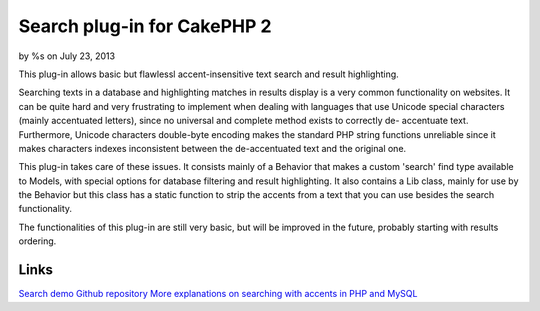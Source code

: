 Search plug-in for CakePHP 2
============================

by %s on July 23, 2013

This plug-in allows basic but flawlessl accent-insensitive text search
and result highlighting.

Searching texts in a database and highlighting matches in results
display is a very common functionality on websites. It can be quite
hard and very frustrating to implement when dealing with languages
that use Unicode special characters (mainly accentuated letters),
since no universal and complete method exists to correctly de-
accentuate text. Furthermore, Unicode characters double-byte encoding
makes the standard PHP string functions unreliable since it makes
characters indexes inconsistent between the de-accentuated text and
the original one.

This plug-in takes care of these issues. It consists mainly of a
Behavior that makes a custom 'search' find type available to Models,
with special options for database filtering and result highlighting.
It also contains a Lib class, mainly for use by the Behavior but this
class has a static function to strip the accents from a text that you
can use besides the search functionality.

The functionalities of this plug-in are still very basic, but will be
improved in the future, probably starting with results ordering.


Links
`````
`Search demo`_
`Github repository`_
`More explanations on searching with accents in PHP and MySQL`_

.. _Search demo: http://patisserie.keensoftware.com/en/pages/search/search:cakephp
.. _Github repository: https://github.com/P2Beauchene/Search-Plugin-for-CakePHP
.. _More explanations on searching with accents in PHP and MySQL: http://patisserie.keensoftware.com/en/pages/gerer-les-accents-dans-les-recherches-textes
.. meta::
    :title: Search plug-in for CakePHP 2
    :description: CakePHP Article related to search,plugin,accents,Plugins
    :keywords: search,plugin,accents,Plugins
    :copyright: Copyright 2013 
    :category: plugins

